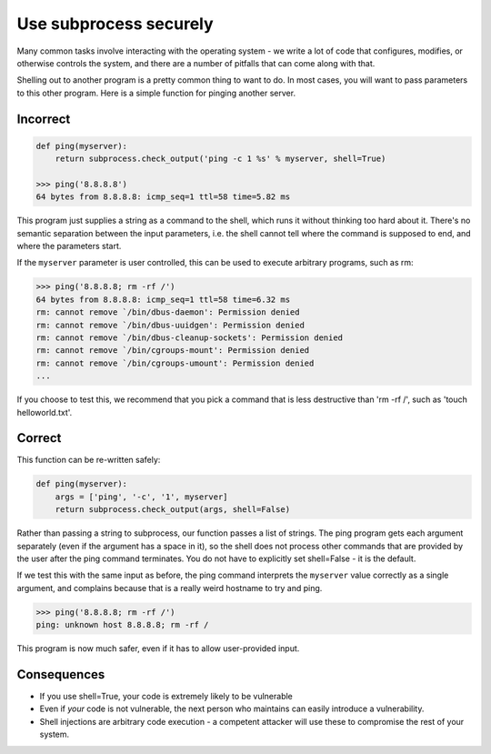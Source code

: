 .. :Copyright: 2015, OpenStack Foundation
.. :License: This work is licensed under a Creative Commons
             Attribution 3.0 Unported License.
             http://creativecommons.org/licenses/by/3.0/legalcode


Use subprocess securely
=======================

Many common tasks involve interacting with the operating system - we write a
lot of code that configures, modifies, or otherwise controls the system, and
there are a number of pitfalls that can come along with that.

Shelling out to another program is a pretty common thing to want to do. In most
cases, you will want to pass parameters to this other program. Here is a simple
function for pinging another server.

Incorrect
~~~~~~~~~

.. code:: python

    def ping(myserver):
        return subprocess.check_output('ping -c 1 %s' % myserver, shell=True)

    >>> ping('8.8.8.8')
    64 bytes from 8.8.8.8: icmp_seq=1 ttl=58 time=5.82 ms

This program just supplies a string as a command to the shell, which runs it
without thinking too hard about it. There's no semantic separation between the
input parameters, i.e. the shell cannot tell where the command is supposed to
end, and where the parameters start.

If the ``myserver`` parameter is user controlled, this can be used to execute
arbitrary programs, such as rm:

.. code:: python

    >>> ping('8.8.8.8; rm -rf /')
    64 bytes from 8.8.8.8: icmp_seq=1 ttl=58 time=6.32 ms
    rm: cannot remove `/bin/dbus-daemon': Permission denied
    rm: cannot remove `/bin/dbus-uuidgen': Permission denied
    rm: cannot remove `/bin/dbus-cleanup-sockets': Permission denied
    rm: cannot remove `/bin/cgroups-mount': Permission denied
    rm: cannot remove `/bin/cgroups-umount': Permission denied
    ...

If you choose to test this, we recommend that you pick a command that is less
destructive than 'rm -rf /', such as 'touch helloworld.txt'.

Correct
~~~~~~~

This function can be re-written safely:

.. code:: python

    def ping(myserver):
        args = ['ping', '-c', '1', myserver]
        return subprocess.check_output(args, shell=False)

Rather than passing a string to subprocess, our function passes a list of
strings. The ping program gets each argument separately (even if the argument
has a space in it), so the shell does not process other commands that are
provided by the user after the ping command terminates. You do not have to
explicitly set shell=False - it is the default.

If we test this with the same input as before, the ping command interprets the
``myserver`` value correctly as a single argument, and complains because that
is a really weird hostname to try and ping.

.. code:: python

    >>> ping('8.8.8.8; rm -rf /')
    ping: unknown host 8.8.8.8; rm -rf /

This program is now much safer, even if it has to allow user-provided input.

Consequences
~~~~~~~~~~~~

-  If you use shell=True, your code is extremely likely to be vulnerable
-  Even if *your* code is not vulnerable, the next person who maintains
   can easily introduce a vulnerability.
-  Shell injections are arbitrary code execution - a competent attacker
   will use these to compromise the rest of your system.
